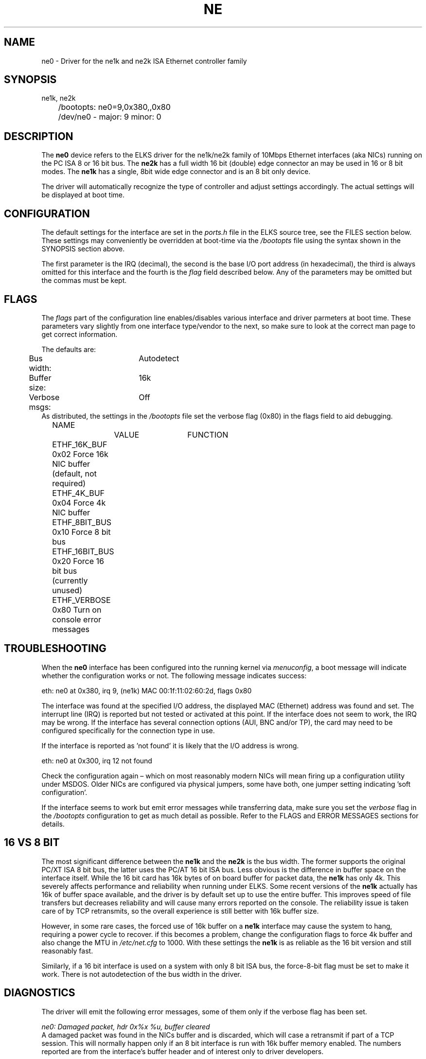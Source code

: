 .TH NE 4
.SH NAME
ne0 \- Driver for the ne1k and ne2k ISA Ethernet controller family
.SH SYNOPSIS
.nf
ne1k, ne2k
	/bootopts: ne0=9,0x380,,0x80
	/dev/ne0 - major: 9 minor: 0
.fi
.SH DESCRIPTION
The \fBne0\fP 
device refers to the ELKS driver for the ne1k/ne2k family of 10Mbps 
Ethernet interfaces (aka NICs) running
on the PC ISA 8 or 16 bit bus. The 
\fBne2k\fP
has a full width 16 bit (double) edge connector an may be used in 16 or 8 bit modes. The
.B ne1k
has a single, 8bit wide edge connector and is an 8 bit only device.
.PP
The driver will automatically recognize the type of controller and adjust settings accordingly. 
The actual settings will be displayed at boot time.
.SH CONFIGURATION
The default settings for the interface are set in the
.I ports.h 
file in the ELKS source tree, see the FILES section below. These settings may conveniently
be overridden at boot-time via the
.I /bootopts
file using the syntax shown in the SYNOPSIS section above.
.PP
The first parameter is the IRQ (decimal), 
the second is the base I/O port address (in hexadecimal), the third is always omitted for this 
interface and the fourth is the 
\fIflag\fP
field described below. Any of the parameters may be omitted but the commas must be kept.
.SH FLAGS
The 
.I flags 
part of the configuration line enables/disables various interface and driver parmeters at boot time.
These parameters vary slightly from one interface type/vendor to the next, so make sure to 
look at the correct man page to get correct information.
.PP
The defaults are:
.nf
	Bus width:	Autodetect
	Buffer size:	16k
	Verbose msgs:	Off
.fi
As distributed, the settings in the 
.I /bootopts
file set the verbose flag (0x80) in the flags field to aid debugging.
.PP
.nf
	NAME		VALUE	FUNCTION
	ETHF_16K_BUF    0x02    Force 16k NIC buffer (default, not required)
	ETHF_4K_BUF     0x04    Force  4k NIC buffer
	ETHF_8BIT_BUS   0x10    Force  8 bit bus
	ETHF_16BIT_BUS  0x20    Force 16 bit bus (currently unused)
	ETHF_VERBOSE    0x80    Turn on console error messages
.fi

.SH TROUBLESHOOTING
When the \fBne0\fP
interface has been configured into the running kernel via
\fImenuconfig\fP,
a boot message will indicate whether the configuration works or not. The following message indicates success:
.PP
.nf
eth: ne0 at 0x380, irq 9, (ne1k) MAC 00:1f:11:02:60:2d, flags 0x80
.fi
.PP
The interface was found at the specified I/O address, the displayed MAC (Ethernet) address 
was found and set. 
The interrupt line (IRQ) is reported but not tested or activated at this point. If the interface does 
not seem to work, the IRQ may be wrong.  
If the interface has several connection options (AUI, BNC and/or TP), the card may need to 
be configured specifically for the connection type in use.
.PP
If the interface is reported as 'not found' it is likely that the I/O address is wrong. 
.PP
.nf
eth: ne0 at 0x300, irq 12 not found
.fi
.PP
Check the configuration again – which on most reasonably modern NICs will mean firing 
up a configuration utility under MSDOS. Older NICs are configured via physical jumpers,
some have both, one jumper setting indicating 'soft configuration'.
.PP
If the interface seems to work but emit error messages while transferring data, make sure you set 
the
.I verbose
flag in the 
.I /bootopts 
configuration to get as much detail as possible. Refer to the FLAGS and ERROR MESSAGES sections
for details.
.SH 16 VS 8 BIT
The  most significant difference between the 
.B ne1k
and the
.B ne2k
is the bus width. The former supports the original PC/XT ISA 8 bit bus, the latter 
uses the PC/AT 16 bit ISA bus. Less obvious is the difference
in buffer space on the interface itself. While the 16 bit card has 16k 
bytes of on board buffer for packet data, the 
.B ne1k
has only 4k. This severely affects performance and reliability when running under ELKS. 
Some recent versions
of the 
.B ne1k
actually has 16k of buffer space available, and the driver is by default set up to use the entire buffer.
This improves speed of file transfers but decreases reliability and will cause 
many errors reported on the console. The reliability issue is taken care of by TCP retransmits, 
so the overall experience is still better with 16k buffer size.
.PP
However, in some rare cases,
the forced use of 16k buffer on a
.B ne1k
interface may cause the system to hang, requiring a power cycle to recover. if this becomes a problem,
change the configuration flags to force 4k buffer and also change the MTU in
.I /etc/net.cfg
to 1000. With these settings the 
.B ne1k
is as reliable as the 16 bit version and still reasonably fast.
.PP
Similarly, if a 16 bit interface is used on a system with only 8 bit ISA bus, the force-8-bit flag 
must be set to make it work. There is not autodetection of the bus width in the driver.
.SH DIAGNOSTICS
The driver will emit the following error messages, some of them only if the verbose flag has been set.
.PP
.nf
\fIne0: Damaged packet, hdr 0x%x %u, buffer cleared\fR
.fi
A damaged packet was found in the NICs buffer and is discarded, which will case a retransmit
if part of a TCP session. This will normally happen only if an 8 bit interface is run with 
16k buffer memory enabled. The numbers reported are from the interface's buffer header and
of interest only to driver developers.
.PP
.nf
\fIne0: Rcv oflow (0x%x), keep %d\fR
.fi
The interface was unable to handle the amount of incoming traffic and had to discard one or more packets.
Since incoming packets are transferred directly from the interface buffer to user space,
with no buffering by the operating system, this may happen frequently when under heavy load, 
in particular when using the 
.BR ne1k .
The first number is a status code from the interface, the second is the number of packets
kept in the interface's buffer. 
.PP
.nf
\fIne0: TX-error, status 0x%x\fR
.fi
A link level error happened during transmit. This should not happen and may 
indicate a physical problem with the network. In rare cases it may be an indication that
the network is really busy. Remember that these interfaces are 10Mbps, more often than 
not connected to a switch carrying Fast Ethernet or Gigabit Ethernet traffic. The broadcast
traffic on such segment may have bursts that the old interfaces have a hard time keeping up with.
This message is informational.
.PP
.nf
\fIne0: RX-error, status 0x%x\fR
.fi
A link level error happened during receive. This should not happen but may occur 
under heavy load when using the
.B ne1k
interface. It may also indicate physical problems with the network segment. This message is informational
and will be suppressed if the verbose flag is off.
.PP
.nf
\fIne0: Unable to use IRQ %d (errno %d)\fR
.fi
An interface is already using this  IRQ. 
Network and other ISA interfaces are configured during boot, but the IRQ is assigned at runtime,
when the actual interface is opened. Hence, it's OK to see several interfaces reporting the same IRQ at boot time.
However, if the IRQ is already taken when a device is opened, this error message will be triggered.
The conflict may be remedied by closing the offending device, but since the ISA bus does not
provide any standardized mechanism for releasing IRQs, it may be necessary to reboot in order to
reassign an IRQ.
.PP
.nf
\fIne0: No MAC address\fR
.fi
A boot time message indicateing that the driver was unable to extract the MAC address from the interface, 
and the configuration was aborted. 

.SH IOCTLs
The driver supports the following IOCTL calls:
.PP
.nf
	NAME		     PARAMETER		PURPOSE
	IOCTL_ETH_ADDR_GET   char[6]		Get MAC address
	IOCTL_ETH_ADDR_SET   char[6]		Set MAC address
	IOCTL_ETH_GETSTAT    struct netif_stat	Get stats from device
.fi
.PP
The 
.I ADDR_SET
ioctl is currently unused and disabled.

.SH FILES
/dev/ne0, /bootopts, /etc/net.cfg, elks/include/arch/ports.h
.SH "SEE ALSO"
.BR ktcp (1),
.BR wd0 (4),
.BR 3c0 (8).
.SH AUTHOR
Rewritten for ELKS 2020-2022 by Helge Skrivervik, helge@skrivervik.com
